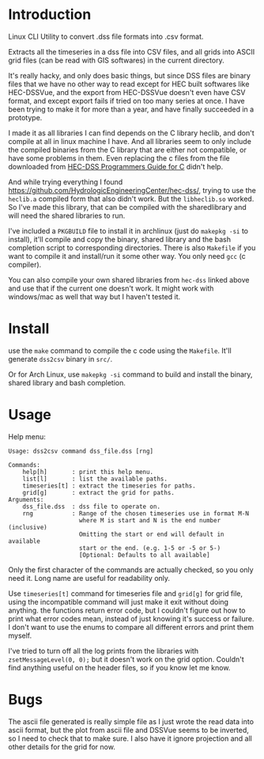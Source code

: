 * Introduction
Linux CLI Utility to convert .dss file formats into .csv format.

Extracts all the timeseries in a dss file into CSV files, and all grids into ASCII grid files (can be read with GIS softwares) in the current directory.

It's really hacky, and only does basic things, but since DSS files are binary files that we have no other way to read except for HEC built softwares like HEC-DSSVue, and the export from HEC-DSSVue doesn't even have CSV format, and except export fails if tried on too many series at once. I have been trying to make it for more than a year, and have finally succeeded in a prototype.

I made it as all libraries I can find depends on the C library heclib, and don't compile at all in linux machine I have. And all libraries seem to only include the compiled binaries from the C library that are either not compatible, or have some problems in them. Even replacing the c files from the file downloaded from [[https://www.hec.usace.army.mil/confluence/dssdocs/dsscprogrammer/release-notes][HEC-DSS Programmers Guide for C]] didn't help.

And while trying everything I found https://github.com/HydrologicEngineeringCenter/hec-dss/, trying to use the =heclib.a= compiled form that also didn't work. But the =libheclib.so= worked. So I've made this library, that can be compiled with the sharedlibrary and will need the shared libraries to run.

I've included a =PKGBUILD= file to install it in archlinux (just do =makepkg -si= to install), it'll compile and copy the binary, shared library and the bash completion script to corresponding directories. There is also =Makefile= if you want to compile it and install/run it some other way. You only need =gcc= (c compiler).

You can also compile your own shared libraries from =hec-dss= linked above and use that if the current one doesn't work. It might work with windows/mac as well that way but I haven't tested it.

* Install
use the =make= command to compile the c code using the =Makefile=. It'll generate =dss2csv= binary in =src/=.

Or for Arch Linux, use =makepkg -si= command to build and install the binary, shared library and bash completion.

* Usage
Help menu:

#+begin_example
Usage: dss2csv command dss_file.dss [rng]

Commands:
    help[h]       : print this help menu.
    list[l]       : list the available paths.
    timeseries[t] : extract the timeseries for paths.
    grid[g]       : extract the grid for paths.
Arguments:
    dss_file.dss  : dss file to operate on.
    rng           : Range of the chosen timeseries use in format M-N
                    where M is start and N is the end number (inclusive)
                    Omitting the start or end will default in available
                    start or the end. (e.g. 1-5 or -5 or 5-)
                    [Optional: Defaults to all available]
#+end_example

Only the first character of the commands are actually checked, so you only need it. Long name are useful for readability only.

Use =timeseries[t]= command for timeseries file and =grid[g]= for grid file, using the incompatible command will just make it exit without doing anything. the functions return error code, but I couldn't figure out how to print what error codes mean, instead of just knowing it's success or failure. I don't want to use the enums to compare all different errors and print them myself.

I've tried to turn off all the log prints from the libraries with =zsetMessageLevel(0, 0);= but it doesn't work on the grid option. Couldn't find anything useful on the header files, so if you know let me know.

* Bugs
The ascii file generated is really simple file as I just wrote the read data into ascii format, but the plot from ascii file and DSSVue seems to be inverted, so I need to check that to make sure. I also have it ignore projection and all other details for the grid for now.
